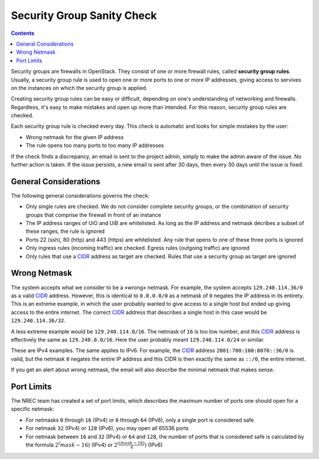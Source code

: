 Security Group Sanity Check
===========================

.. _CIDR: https://en.wikipedia.org/wiki/Classless_Inter-Domain_Routing
.. _CIDR (Wikipedia): https://en.wikipedia.org/wiki/Classless_Inter-Domain_Routing
.. _CIDR Calculator IPv6: https://www.vultr.com/resources/subnet-calculator-ipv6/
.. _CIDR Calculator IPv4: https://www.vultr.com/resources/subnet-calculator/

.. contents::

Security groups are firewalls in OpenStack. They consist of one or
more firewall rules, called **security group rules**. Usually, a
security group rule is used to open one or more ports to one or more
IP addresses, giving access to servives on the instances on which the
security group is applied.

Creating security group rules can be easy or difficult, depending on
one's understanding of networking and firewalls. Regardless, it's easy
to make mistakes and open up more than intended. For this reason,
security group rules are checked.

Each security group rule is checked every day. This check is automatic
and looks for simple mistakes by the user:

* Wrong netmask for the given IP address
* The rule opens too many ports to too many IP addresses

If the check finds a discrepancy, an email is sent to the project
admin, simply to make the admin aware of the issue. No further action
is taken. If the issue persists, a new email is sent after 30 days,
then every 30 days until the issue is fixed.


General Considerations
----------------------

The following general considerations governs the check:

* Only single rules are checked. We do not consider complete security
  groups, or the combination of security groups that comprise the
  firewall in front of an instance

* The IP address ranges of UiO and UiB are whitelisted. As long as the
  IP address and netmask decribes a subset of these ranges, the rule
  is ignored

* Ports 22 (ssh), 80 (http) and 443 (https) are whitelisted. Any rule
  that opens to one of these three ports is ignored

* Only ingress rules (incoming traffic) are checked. Egress rules
  (outgoing traffic) are ignored

* Only rules that use a CIDR_ address as target are checked. Rules
  that use a security group as target are ignored


Wrong Netmask
-------------

The system accepts what we consider to be a «wrong» netmask. For
example, the system accepts ``129.240.114.36/0`` as a valid CIDR_
address. However, this is identical to ``0.0.0.0/0`` as a netmask of
``0`` negates the IP address in its entirety. This is an extreme
example, in which the user probably wanted to give access to a single
host but ended up giving access to the entire internet. The correct
CIDR_ address that describes a single host in this case would be
``129.240.114.36/32``.

A less extreme example would be ``129.240.114.0/16``. The netmask of
``16`` is too low number, and this CIDR_ address is effectively the
same as ``129.240.0.0/16``. Here the user probably meant
``129.240.114.0/24`` or similar.

These are IPv4 examples. The same applies to IPv6. For example, the
CIDR_ address ``2001:700:100:8070::36/0`` is valid, but the netmask
``0`` negates the entire IP address and this CIDR is then exactly the
same as ``::/0``, the entire internet.

If you get an alert about wrong netmask, the email will also describe
the minimal netmask that makes sense.


Port Limits
-----------

The NREC team has created a set of port limits, which describes the
maximum number of ports one should open for a specific netmask:

* For netmasks ``0`` through ``16`` (IPv4) or ``0`` through ``64``
  (IPv6), only a single port is considered safe

* For netmask ``32`` (IPv4) or ``128`` (IPv6), you may open all 65536
  ports

* For netmask between ``16`` and ``32`` (IPv4) or ``64`` and ``128``,
  the number of ports that is considered safe is calculated by the
  formula :math:`2^(mask - 16)` (IPv4) or :math:`2^(\frac{(mask - 16)}{4})` (IPv6) 
